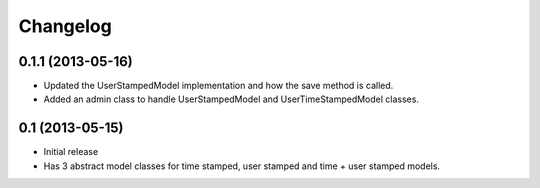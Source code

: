 =========
Changelog
=========

0.1.1 (2013-05-16)
==================

- Updated the UserStampedModel implementation and how the save method is called.
- Added an admin class to handle UserStampedModel and UserTimeStampedModel classes.

0.1 (2013-05-15)
================

- Initial release
- Has 3 abstract model classes for time stamped, user stamped and time + user stamped models.